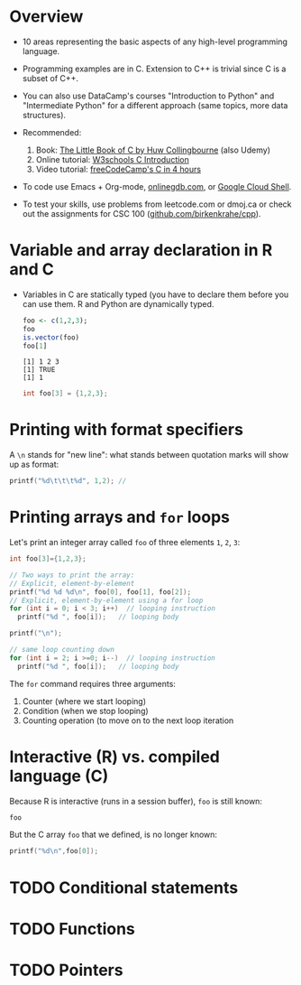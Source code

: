 #+property: header-args:C :main yes :includes <stdio.h> :results output
#+property: header-args:R :session *R* :results output
#+startup: overview hideblocks indent entitiespretty: 
* Overview

- 10 areas representing the basic aspects of any high-level
  programming language.
  
- Programming examples are in C. Extension to C++ is trivial since C
  is a subset of C++.

- You can also use DataCamp's courses "Introduction to Python" and
  "Intermediate Python" for a different approach (same topics, more
  data structures).

- Recommended:
  1. Book: [[https://bitwisebooks.com/books/little-book-of-c/][The Little Book of C by Huw Collingbourne]] (also Udemy)
  2. Online tutorial: [[https://www.w3schools.com/c/c_intro.php][W3schools C Introduction]]
  3. Video tutorial: [[https://youtu.be/KJgsSFOSQv0?si=_4YjHr8_u8yXGC4o][freeCodeCamp's C in 4 hours]]

- To code use Emacs + Org-mode, [[https://www.onlinegdb.com][onlinegdb.com]], or [[https://cloud.google.com/shell][Google Cloud Shell]].

- To test your skills, use problems from leetcode.com or dmoj.ca or
  check out the assignments for CSC 100 ([[https://github.com/birkenkrahe/cpp/tree/main/org/assignments][github.com/birkenkrahe/cpp]]).

* Variable and array declaration in R and C

- Variables in C are statically typed (you have to declare them before
  you can use them. R and Python are dynamically typed.

  #+begin_src R
    foo <- c(1,2,3);
    foo
    is.vector(foo)
    foo[1]
  #+end_src  

  #+RESULTS:
  : [1] 1 2 3
  : [1] TRUE
  : [1] 1

  #+begin_src C
    int foo[3] = {1,2,3};
  #+end_src

  #+RESULTS:

* Printing with format specifiers

A =\n= stands for "new line": what stands between quotation marks will
show up as format:
#+begin_src C
  printf("%d\t\t\t%d", 1,2); // 
#+end_src

#+RESULTS:
: 1			2

* Printing arrays and =for= loops

Let's print an integer array called =foo= of three elements =1=, =2=, =3=:
#+begin_src C
  int foo[3]={1,2,3};

  // Two ways to print the array:
  // Explicit, element-by-element 
  printf("%d %d %d\n", foo[0], foo[1], foo[2]);
  // Explicit, element-by-element using a for loop
  for (int i = 0; i < 3; i++)  // looping instruction
    printf("%d ", foo[i]);   // looping body

  printf("\n");

  // same loop counting down
  for (int i = 2; i >=0; i--)  // looping instruction
    printf("%d ", foo[i]);   // looping body

#+end_src

#+RESULTS:
: 1 2 3
: 1 2 3 
: 3 2 1 

The =for= command requires three arguments:
1. Counter (where we start looping)
2. Condition (when we stop looping)
3. Counting operation (to move on to the next loop iteration

* Interactive (R) vs. compiled language (C)

Because R is interactive (runs in a session buffer), =foo= is still
known:
#+begin_src R
  foo
#+end_src

#+RESULTS:
: [1] 1 2 3

But the C array =foo= that we defined, is no longer known:
#+begin_src C
  printf("%d\n",foo[0]);
#+end_src

* TODO Conditional statements

* TODO Functions

* TODO Pointers

